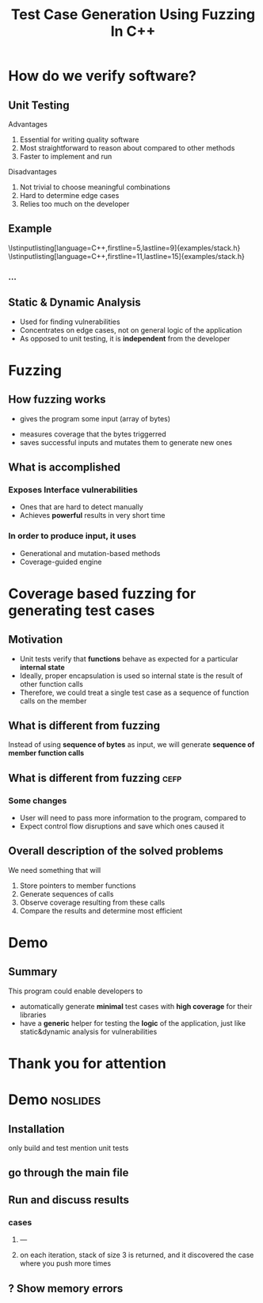 #+TITLE: Test Case Generation Using Fuzzing In C++
#+OPTIONS: num:nil toc:nil
#+LATEX_HEADER: \usepackage{graphicx}
#+LATEX_HEADER: \usepackage{listings}
#+LATEX_HEADER: \lstset{language=c++,basicstyle=\ttfamily}
* Inbox :noexport:
** efop logo / elte logo
** content
*** reduce introduction
*** shorter demo for cefp
** code
*** DONE output sanitizercoverage flags
*** DONE fix output colors
* How do we verify software?
** Unit Testing
**** Advantages
1. Essential for writing quality software
2. Most straightforward to reason about compared to other methods
3. Faster to implement and run
**** Disadvantages
1. Not trivial to choose meaningful combinations
2. Hard to determine edge cases
3. Relies too much on the developer

\note{Let's illustrate this problem by the simplest example. And I will use this class later to show how the program works}
** Example
\lstinputlisting[language=C++,firstline=5,lastline=9]{examples/stack.h}
\lstinputlisting[language=C++,firstline=11,lastline=15]{examples/stack.h}
*** ...
# \lstinputlisting[language=C++,firstline=3]{test/integrationTestClass.h}
# \note{This class has few primitive members, and already requires /TODO/As a result, other means have been developed}
** Example :noexport:
\lstinputlisting[language=C++,firstline=12,lastline=22]{test/integrationTestClass.cc}
** Static & Dynamic Analysis
- Used for finding vulnerabilities
- Concentrates on edge cases, not on general logic of the application
- As opposed to unit testing, it is *independent* from the developer
  \note{so it's general, foolproof}
# *** TODO can be seen as edge cases
\note{Most relevant for this project was}
* Fuzzing
** How fuzzing works
- gives the program some input (array of bytes)
\note{for example, if you have a text editor, you would convert it to a string.}
\note{You could even treat it as an input for a compiler}
- measures coverage that the bytes triggerred
- saves successful inputs and mutates them to generate new ones
*** API is usually expected to :noexport:
- Have single endpoint that consumes any kind of data \note{because otherwise there will be too many complexities and variabilities}
- No exceptions, aborts, exits, crashes, timeouts
- Very first instance of any of it will cause termination
\note{and the user will recieve info on which input caused the crash and where}
** What is accomplished
*** Exposes Interface vulnerabilities
- Ones that are hard to detect manually
- Achieves *powerful* results in very short time
 \note{Heartbleed bug was discovered in a matter of minutes}
  \note{was a critical security bug in the OpenSSL cryptography library}
  \note{one of the most well-known and dangerous security bugs of all time, was there for years}
*** In order to produce input, it uses
- Generational and mutation-based methods
- Coverage-guided engine
  \note{and these two ideas could be applied in other direction of software ver.}
* Coverage based fuzzing for generating test cases
\note{and now we move to my project}
\note{we would need to formulate the problem encountered in unit tests}
\note{in a way which would give us the opportunity of using dynamic analysis}
** Motivation
- Unit tests verify that *functions* behave as expected for a particular
  *internal state*
- Ideally, proper encapsulation is used so internal state is the result of other function calls
- Therefore, we could treat a single test case as a sequence of function calls
  on the member
** What is different from fuzzing
Instead of using *sequence of bytes* as input, we will generate *sequence of member function calls*
\note{fuzzing hasn't been used for this purpose before}
** What is different from fuzzing :cefp:
\note{just short remark}
*** Some changes
- User will need to pass more information to the program, compared to
  \note{so it's a little bit more verbose}
- Expect control flow disruptions and save which ones caused it
** Overall description of the solved problems
We need something that will
\note{independent functionalities}

1. Store pointers to member functions
   \note{we will need different type signatures, managing arguments, etc}
2. Generate sequences of calls
   \note{this is a fuzz related problem.}
3. Observe coverage resulting from these calls
   \note{introduce SanitizerCoverage library here}
4. Compare the results and determine most efficient

* Demo
** Summary
This program could enable developers to
- automatically generate *minimal* test cases with *high coverage* for their
  libraries
  \note{and therefore,}
- have a *generic* helper for testing the *logic* of the application, just like
  static&dynamic analysis for vulnerabilities
* Thank you for attention
* Demo :noslides:
** Installation
only build and test
mention unit tests
** go through the main file
\note{metnion that users are developers and editing is expected}
** Run and discuss results
*** cases
**** ---
**** on each iteration, stack of size 3 is returned, and it discovered the case where you push more times

** ? Show memory errors
